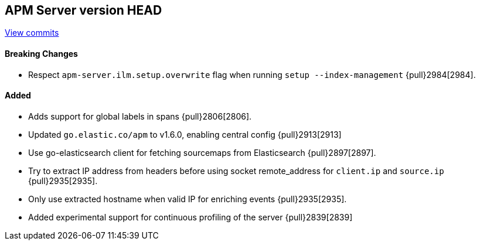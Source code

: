 [[release-notes-head]]
== APM Server version HEAD

https://github.com/elastic/apm-server/compare/7.5\...master[View commits]

[float]
==== Breaking Changes
- Respect `apm-server.ilm.setup.overwrite` flag when running `setup --index-management` {pull}2984[2984].

[float]
==== Added
- Adds support for global labels in spans {pull}2806[2806].
- Updated `go.elastic.co/apm` to v1.6.0, enabling central config {pull}2913[2913]
- Use go-elasticsearch client for fetching sourcemaps from Elasticsearch {pull}2897[2897].
- Try to extract IP address from headers before using socket remote_address for `client.ip` and `source.ip` {pull}2935[2935].
- Only use extracted hostname when valid IP for enriching events {pull}2935[2935].
- Added experimental support for continuous profiling of the server {pull}2839[2839]
